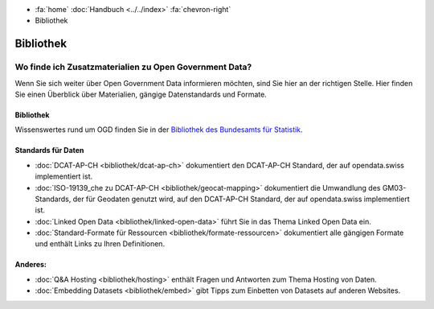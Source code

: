 .. container:: custom-breadcrumbs

   - :fa:`home` :doc:`Handbuch <../../index>` :fa:`chevron-right`
   - Bibliothek

**********
Bibliothek
**********

Wo finde ich Zusatzmaterialien zu Open Government Data?
=======================================================

.. container:: Intro

    Wenn Sie sich weiter über Open Government Data informieren möchten, sind Sie hier
    an der richtigen Stelle. Hier finden Sie einen Überblick über Materialien,
    gängige Datenstandards und Formate.

Bibliothek
----------

Wissenswertes rund um OGD finden Sie in der
`Bibliothek des Bundesamts für Statistik <https://www.bfs.admin.ch/bfs/de/home/dienstleistungen/ogd/dokumentation.html>`__.

Standards für Daten
-------------------

- :doc:`DCAT-AP-CH <bibliothek/dcat-ap-ch>` dokumentiert den DCAT-AP-CH Standard, der auf opendata.swiss implementiert ist.
- :doc:`ISO-19139_che zu DCAT-AP-CH <bibliothek/geocat-mapping>` dokumentiert die Umwandlung des GM03-Standards, der für Geodaten genutzt wird, auf den DCAT-AP-CH Standard, der auf opendata.swiss implementiert ist.
- :doc:`Linked Open Data <bibliothek/linked-open-data>` führt Sie in das Thema Linked Open Data ein.
- :doc:`Standard-Formate für Ressourcen <bibliothek/formate-ressourcen>` dokumentiert alle gängigen Formate und enthält Links zu Ihren Definitionen.

Anderes:
--------

- :doc:`Q&A Hosting <bibliothek/hosting>` enthält Fragen und Antworten zum Thema Hosting von Daten.
- :doc:`Embedding Datasets <bibliothek/embed>` gibt Tipps zum Einbetten von Datasets auf anderen Websites.
